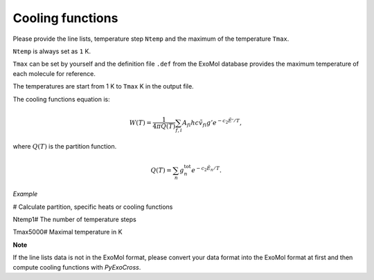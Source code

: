 Cooling functions
=================

Please provide the line lists, temperature step ``Ntemp`` 
and the maximum of the temperature ``Tmax``.

``Ntemp`` is always set as ``1`` K.

``Tmax`` can be set by yourself and the definition file ``.def`` from 
the ExoMol database provides the maximum temperature of each molecule 
for reference.

The temperatures are start from 1 K to ``Tmax`` K in the output file.

The cooling functions equation is:

.. math::

   W(T) = \frac{1}{4 \pi Q(T)} \sum_{f,i} A_{fi} h c \tilde{v}_{fi} g' e^{-c_2 \tilde{E}' / T},

where :math:`Q(T)` is the partition function.

.. math::

   Q(T)=\sum_n g_n^{\textrm{tot}} e^{-c_2\tilde{E}_n/T}.

*Example*

.. code::bash

# Calculate partition, specific heats or cooling functions

Ntemp1# The number of temperature steps

Tmax5000# Maximal temperature in K

**Note**

If the line lists data is not in the ExoMol format, please convert your
data format into the ExoMol format at first and then compute cooling
functions with *PyExoCross*.
